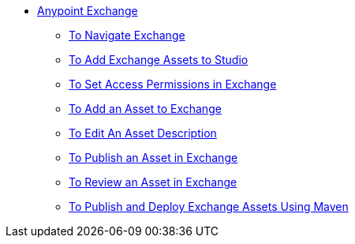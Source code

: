 // Anypoint Exchange TOC File

* link:/anypoint-exchange/[Anypoint Exchange]
** link:/anypoint-exchange/ex2-navigate[To Navigate Exchange]
** link:/anypoint-exchange/ex2-studio[To Add Exchange Assets to Studio]
** link:/anypoint-exchange/ex2-permissions[To Set Access Permissions in Exchange]
** link:/anypoint-exchange/ex2-add-asset[To Add an Asset to Exchange]
** link:/anypoint-exchange/ex2-editor[To Edit An Asset Description]
** link:/anypoint-exchange/ex2-publish-share[To Publish an Asset in Exchange]
** link:/anypoint-exchange/ex2-rate[To Review an Asset in Exchange]
** link:/anypoint-exchange/ex2-maven[To Publish and Deploy Exchange Assets Using Maven]
